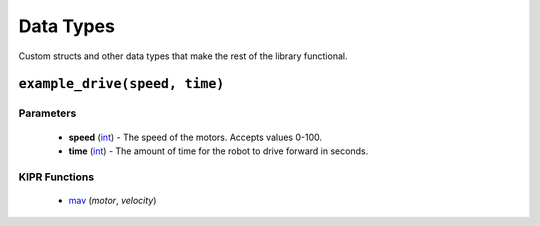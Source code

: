Data Types
==========

Custom structs and other data types that make the rest of the library functional.

``example_drive(speed, time)``
---------------------------

Parameters
^^^^^^^^^^
   * **speed** (`int`_) - The speed of the motors. Accepts values 0-100.
   * **time** (`int`_) - The amount of time for the robot to drive forward in seconds.

KIPR Functions
^^^^^^^^^^^^^^
   * `mav`_ (*motor*, *velocity*)

.. raw:: html

   <hr>

.. _int: https://devdocs.io/c/language/types
.. _mav: https://www.kipr.org/doc/group__motor.html#gabd36f01986c363f70d86c7a768ae1348
